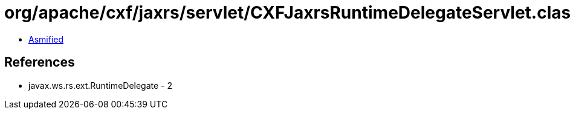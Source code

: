 = org/apache/cxf/jaxrs/servlet/CXFJaxrsRuntimeDelegateServlet.class

 - link:CXFJaxrsRuntimeDelegateServlet-asmified.java[Asmified]

== References

 - javax.ws.rs.ext.RuntimeDelegate - 2
